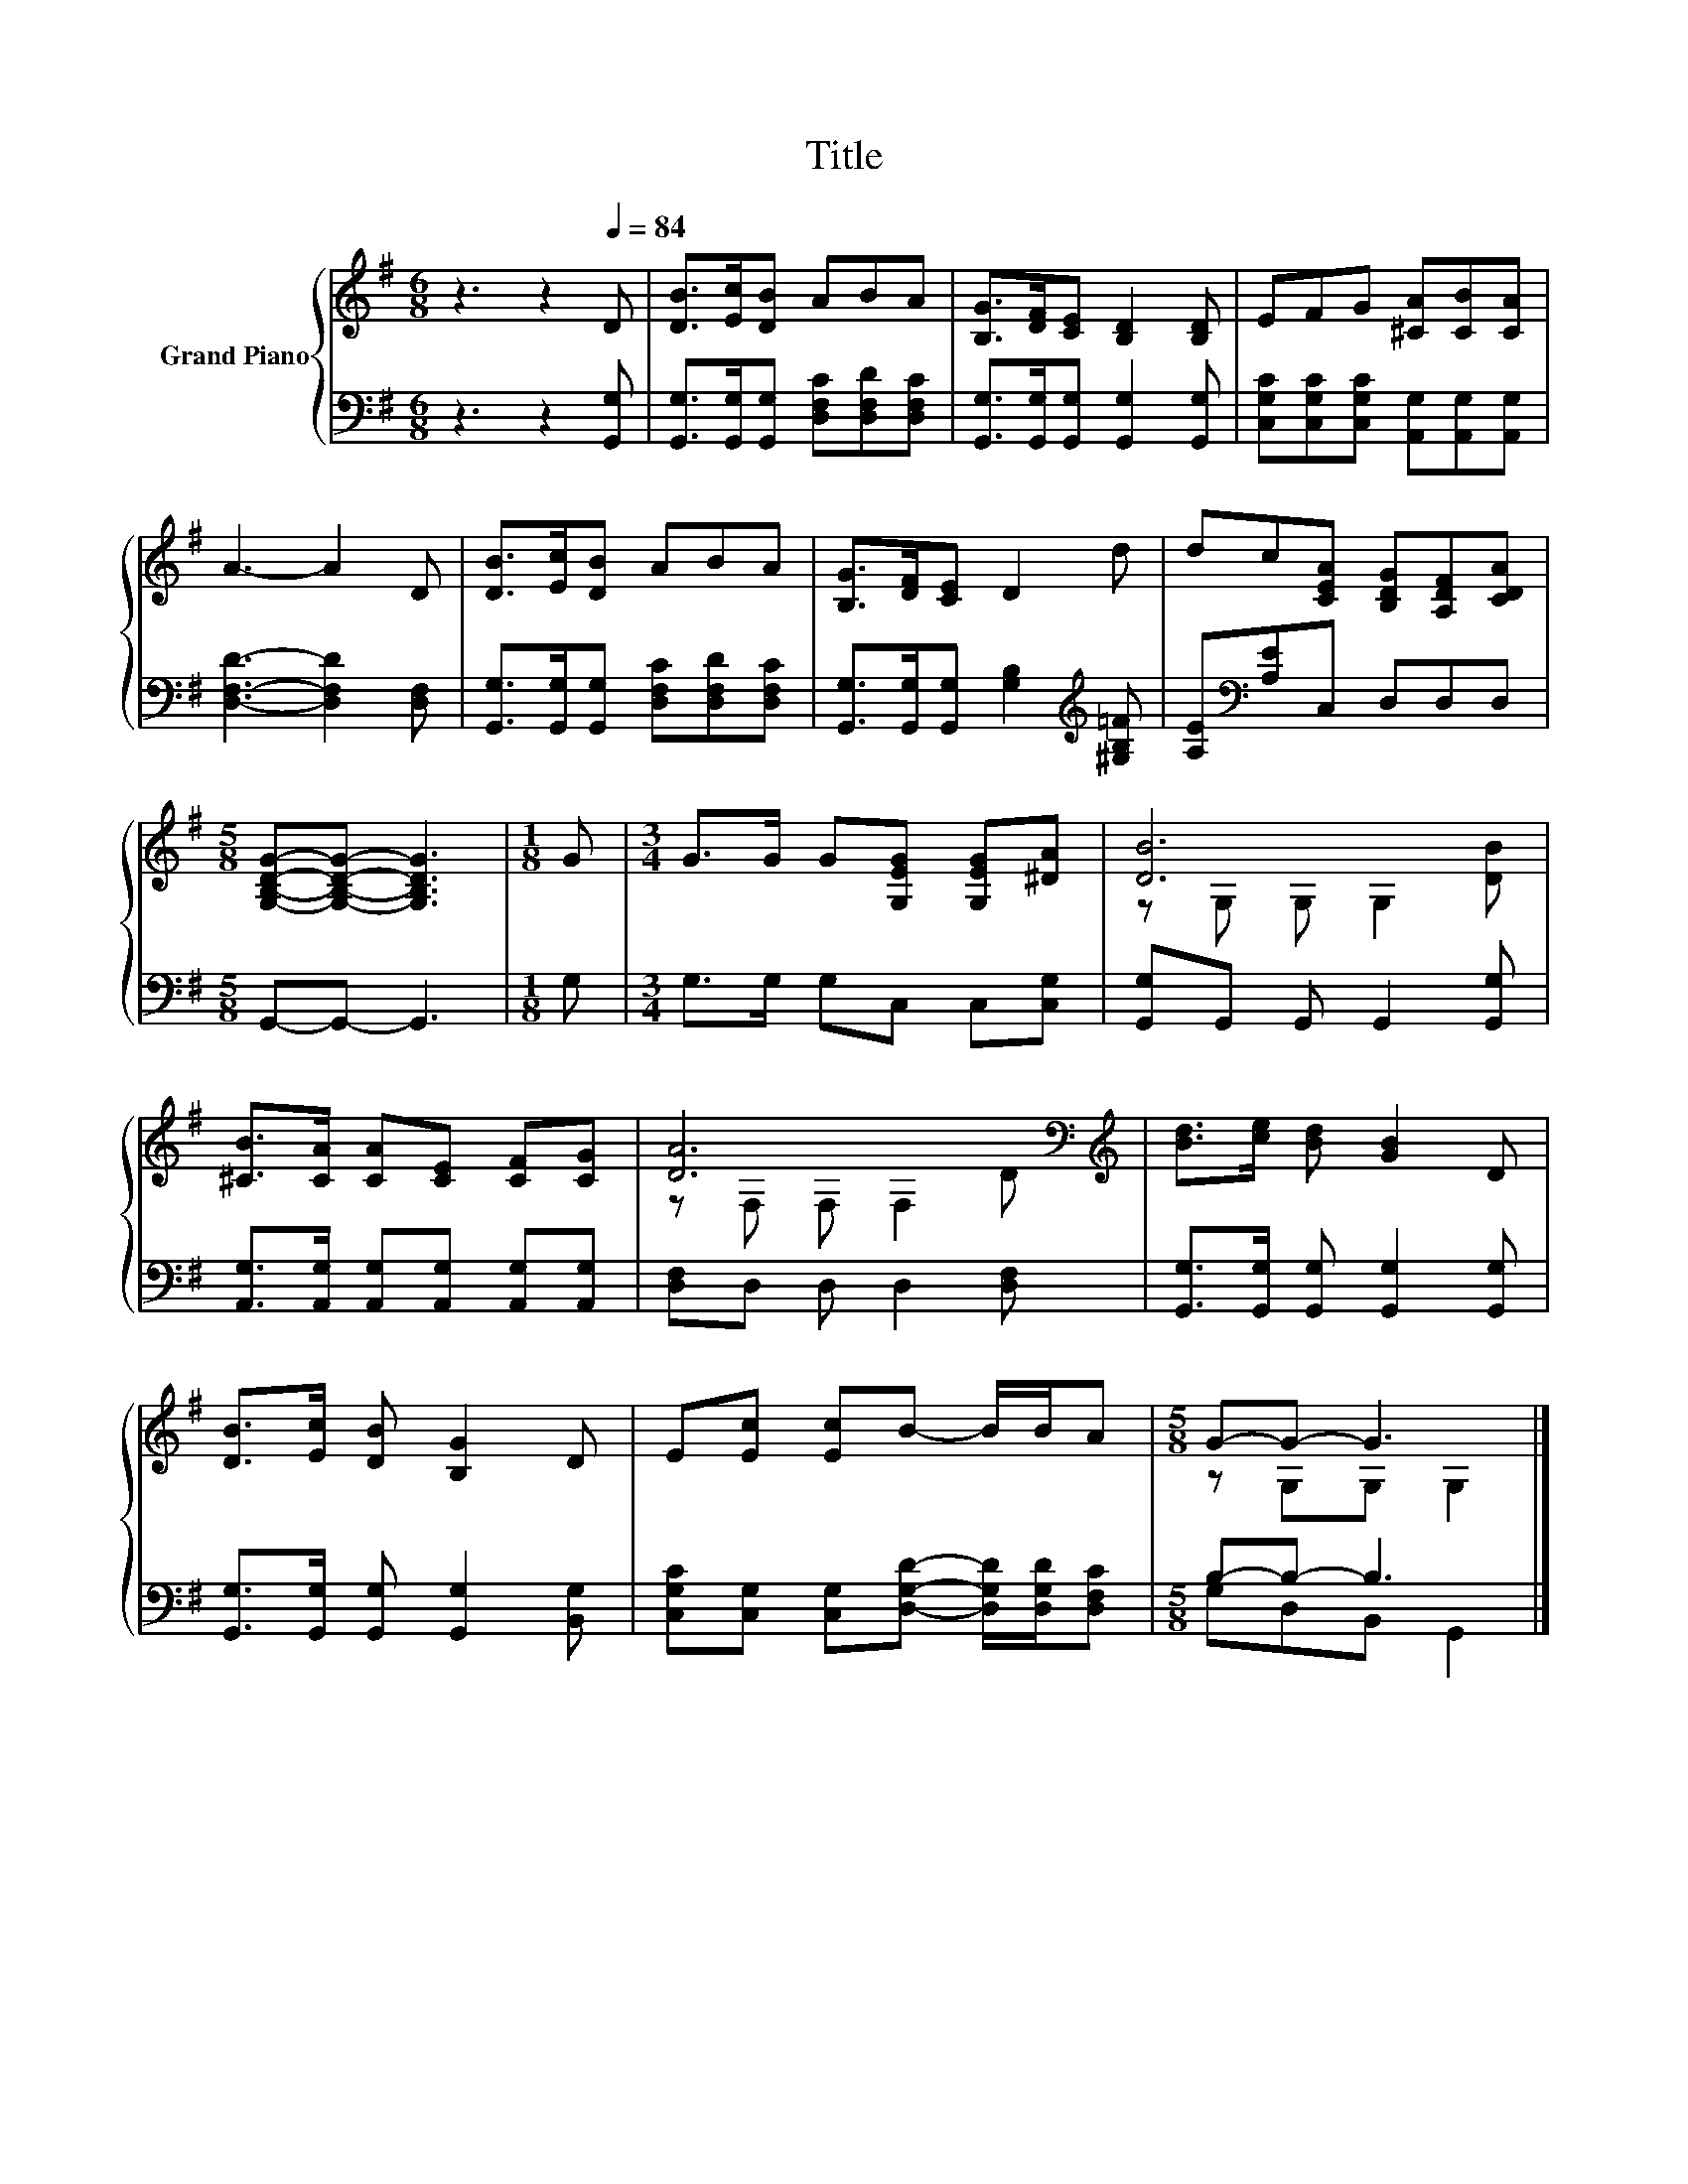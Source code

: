X:1
T:Title
%%score { ( 1 3 ) | ( 2 4 ) }
L:1/8
M:6/8
K:G
V:1 treble nm="Grand Piano"
V:3 treble 
V:2 bass 
V:4 bass 
V:1
 z3 z2[Q:1/4=84] D | [DB]>[Ec][DB] ABA | [B,G]>[DF][CE] [B,D]2 [B,D] | EFG [^CA][CB][CA] | %4
 A3- A2 D | [DB]>[Ec][DB] ABA | [B,G]>[DF][CE] D2 d | dc[CEA] [B,DG][A,DF][CDA] | %8
[M:5/8] [G,B,DG]-[G,B,DG]- [G,B,DG]3 |[M:1/8] G |[M:3/4] G>G G[G,EG] [G,EG][^DA] | [DB]6 | %12
 [^CB]>[CA] [CA][CE] [CF][CG] | [DA]6[K:bass][K:treble] | [Bd]>[ce] [Bd] [GB]2 D | %15
 [DB]>[Ec] [DB] [B,G]2 D | E[Ec] [Ec]B- B/B/A |[M:5/8] G-G- G3 |] %18
V:2
 z3 z2 [G,,G,] | [G,,G,]>[G,,G,][G,,G,] [D,F,C][D,F,D][D,F,C] | %2
 [G,,G,]>[G,,G,][G,,G,] [G,,G,]2 [G,,G,] | [C,G,C][C,G,C][C,G,C] [A,,G,][A,,G,][A,,G,] | %4
 [D,F,D]3- [D,F,D]2 [D,F,] | [G,,G,]>[G,,G,][G,,G,] [D,F,C][D,F,D][D,F,C] | %6
 [G,,G,]>[G,,G,][G,,G,] [G,B,]2[K:treble] [^G,B,=F] | [A,E][K:bass][A,E]C, D,D,D, | %8
[M:5/8] G,,-G,,- G,,3 |[M:1/8] G, |[M:3/4] G,>G, G,C, C,[C,G,] | [G,,G,]G,, G,, G,,2 [G,,G,] | %12
 [A,,G,]>[A,,G,] [A,,G,][A,,G,] [A,,G,][A,,G,] | [D,F,]D, D, D,2 [D,F,] | %14
 [G,,G,]>[G,,G,] [G,,G,] [G,,G,]2 [G,,G,] | [G,,G,]>[G,,G,] [G,,G,] [G,,G,]2 [B,,G,] | %16
 [C,G,C][C,G,] [C,G,][D,G,D]- [D,G,D]/[D,G,D]/[D,F,C] |[M:5/8] B,-B,- B,3 |] %18
V:3
 x6 | x6 | x6 | x6 | x6 | x6 | x6 | x6 |[M:5/8] x5 |[M:1/8] x |[M:3/4] x6 | z G, G, G,2 [DB] | x6 | %13
 z[K:bass] F, F, F,2[K:treble] D | x6 | x6 | x6 |[M:5/8] z G,G, G,2 |] %18
V:4
 x6 | x6 | x6 | x6 | x6 | x6 | x5[K:treble] x | x[K:bass] x5 |[M:5/8] x5 |[M:1/8] x |[M:3/4] x6 | %11
 x6 | x6 | x6 | x6 | x6 | x6 |[M:5/8] G,D,B,, G,,2 |] %18

